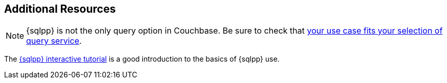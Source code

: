 == Additional Resources


NOTE: {sqlpp} is not the only query option in Couchbase.
Be sure to check that xref:concept-docs:data-services.adoc[your use case fits your selection of query service].

The http://query.pub.couchbase.com/tutorial/#1[{sqlpp} interactive tutorial] is a good introduction to the basics of {sqlpp} use.
